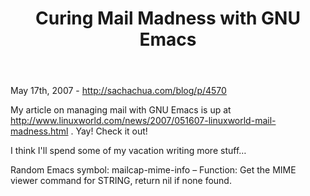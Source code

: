 #+TITLE: Curing Mail Madness with GNU Emacs

May 17th, 2007 -
[[http://sachachua.com/blog/p/4570][http://sachachua.com/blog/p/4570]]

My article on managing mail with GNU Emacs is up at
[[http://www.linuxworld.com/news/2007/051607-linuxworld-mail-madness.html][http://www.linuxworld.com/news/2007/051607-linuxworld-mail-madness.html]]
. Yay! Check it out!

I think I'll spend some of my vacation writing more stuff...

Random Emacs symbol: mailcap-mime-info -- Function: Get the MIME viewer
command for STRING, return nil if none found.
